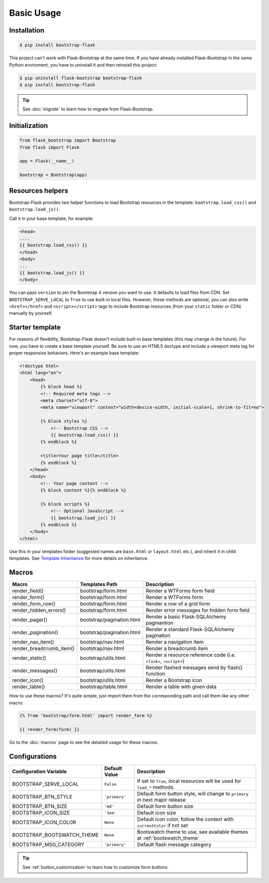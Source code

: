 Basic Usage
===========

Installation
------------

.. code-block:: bash

    $ pip install bootstrap-flask

This project can't work with Flask-Bootstrap at the same time. If you have already installed Flask-Bootstrap in the same Python enviroment, you have to uninstall it and then reinstall this project:

.. code-block:: bash

    $ pip uninstall flask-bootstrap bootstrap-flask
    $ pip install bootstrap-flask

.. tip:: See :doc:`migrate` to learn how to migrate from Flask-Bootstrap.

Initialization
--------------

.. code-block:: python

    from flask_bootstrap import Bootstrap
    from flask import Flask

    app = Flask(__name__)

    bootstrap = Bootstrap(app)

Resources helpers
-----------------

Bootstrap-Flask provides two helper functions to load Bootstrap resources in the template:
``bootstrap.load_css()`` and ``bootstrap.load_js()``.

Call it in your base template, for example:

.. code-block:: jinja

    <head>
    ....
    {{ bootstrap.load_css() }}
    </head>
    <body>
    ...
    {{ bootstrap.load_js() }}
    </body>

You can pass ``version`` to pin the Bootstrap 4 version you want to use. It defaults to load files from CDN. Set ``BOOTSTRAP_SERVE_LOCAL``
to ``True`` to use built-in local files. However, these methods are optional, you can also write ``<href></href>``
and ``<script></script>`` tags to include Bootstrap resources (from your ``static`` folder or CDN) manually by yourself.

Starter template
----------------

For reasons of flexibility, Bootstrap-Flask doesn't include built-in base templates (this may change in the future). For now,  you have to create a base template yourself. Be sure to use an HTML5 doctype and include a viewport meta tag for proper responsive behaviors. Here's an example base template:

.. code-block:: html

    <!doctype html>
    <html lang="en">
        <head>
            {% block head %}
            <!-- Required meta tags -->
            <meta charset="utf-8">
            <meta name="viewport" content="width=device-width, initial-scale=1, shrink-to-fit=no">

            {% block styles %}
                <!-- Bootstrap CSS -->
                {{ bootstrap.load_css() }}
            {% endblock %}

            <title>Your page title</title>
            {% endblock %}
        </head>
        <body>
            <!-- Your page content -->
            {% block content %}{% endblock %}

            {% block scripts %}
                <!-- Optional JavaScript -->
                {{ bootstrap.load_js() }}
            {% endblock %}
        </body>
    </html>

Use this in your templates folder (suggested names are ``base.html`` or ``layout.html`` etc.), and inherit it in child templates. See `Template Inheritance <http://flask.pocoo.org/docs/1.0/patterns/templateinheritance/>`_ for more details on inheritance.

.. _macros_list:

Macros
------

+---------------------------+--------------------------------+--------------------------------------------------------------------+
| Macro                     | Templates Path                 | Description                                                        |
+===========================+================================+====================================================================+
| render_field()            | bootstrap/form.html            | Render a WTForms form field                                        |
+---------------------------+--------------------------------+--------------------------------------------------------------------+
| render_form()             | bootstrap/form.html            | Render a WTForms form                                              |
+---------------------------+--------------------------------+--------------------------------------------------------------------+
| render_form_row()         | bootstrap/form.html            | Render a row of a grid form                                        |
+---------------------------+--------------------------------+--------------------------------------------------------------------+
| render_hidden_errors()    | bootstrap/form.html            | Render error messages for hidden form field                        |
+---------------------------+--------------------------------+--------------------------------------------------------------------+
| render_pager()            | bootstrap/pagination.html      | Render a basic Flask-SQLAlchemy pagniantion                        |
+---------------------------+--------------------------------+--------------------------------------------------------------------+
| render_pagination()       | bootstrap/pagination.html      | Render a standard Flask-SQLAlchemy pagination                      |
+---------------------------+--------------------------------+--------------------------------------------------------------------+
| render_nav_item()         | bootstrap/nav.html             | Render a navigation item                                           |
+---------------------------+--------------------------------+--------------------------------------------------------------------+
| render_breadcrumb_item()  | bootstrap/nav.html             | Render a breadcrumb item                                           |
+---------------------------+--------------------------------+--------------------------------------------------------------------+
| render_static()           | bootstrap/utils.html           | Render a resource reference code (i.e. ``<link>``, ``<script>``)   |
+---------------------------+--------------------------------+--------------------------------------------------------------------+
| render_messages()         | bootstrap/utils.html           | Render flashed messages send by flash() function                   |
+---------------------------+--------------------------------+--------------------------------------------------------------------+
| render_icon()             | bootstrap/utils.html           | Render a Bootstrap icon                                            |
+---------------------------+--------------------------------+--------------------------------------------------------------------+
| render_table()            | bootstrap/table.html           | Render a table with given data                                     |
+---------------------------+--------------------------------+--------------------------------------------------------------------+

How to use these macros? It's quite simple, just import them from the
corresponding path and call them like any other macro:

.. code-block:: jinja

    {% from 'bootstrap/form.html' import render_form %}

    {{ render_form(form) }}

Go to the :doc:`macros` page to see the detailed usage for these macros.

Configurations
--------------

+---------------------------+--------------------------------+----------------------------------------------------------------------------------------------+
| Configuration Variable    | Default Value                  | Description                                                                                  |
+===========================+================================+==============================================================================================+
| BOOTSTRAP_SERVE_LOCAL     | ``False``                      | If set to ``True``, local resources will be used for ``load_*`` methods.                     |
+---------------------------+--------------------------------+----------------------------------------------------------------------------------------------+
| BOOTSTRAP_BTN_STYLE       | ``'primary'``                  | Default form button style, will change to ``primary`` in next major release                  |
+---------------------------+--------------------------------+----------------------------------------------------------------------------------------------+
| BOOTSTRAP_BTN_SIZE        | ``'md'``                       | Default form button size                                                                     |
+---------------------------+--------------------------------+----------------------------------------------------------------------------------------------+
| BOOTSTRAP_ICON_SIZE       | ``'1em'``                      | Default icon size                                                                            |
+---------------------------+--------------------------------+----------------------------------------------------------------------------------------------+
| BOOTSTRAP_ICON_COLOR      | ``None``                       | Default icon color, follow the context with ``currentColor`` if not set                      |
+---------------------------+--------------------------------+----------------------------------------------------------------------------------------------+
| BOOTSTRAP_BOOTSWATCH_THEME| ``None``                       | Bootswatch theme to use, see available themes at :ref:`bootswatch_theme`                     |
+---------------------------+--------------------------------+----------------------------------------------------------------------------------------------+
| BOOTSTRAP_MSG_CATEGORY    | ``'primary'``                  | Default flash message category                                                               |
+---------------------------+--------------------------------+----------------------------------------------------------------------------------------------+

.. tip:: See :ref:`button_customizatoin` to learn how to customize form buttons.
